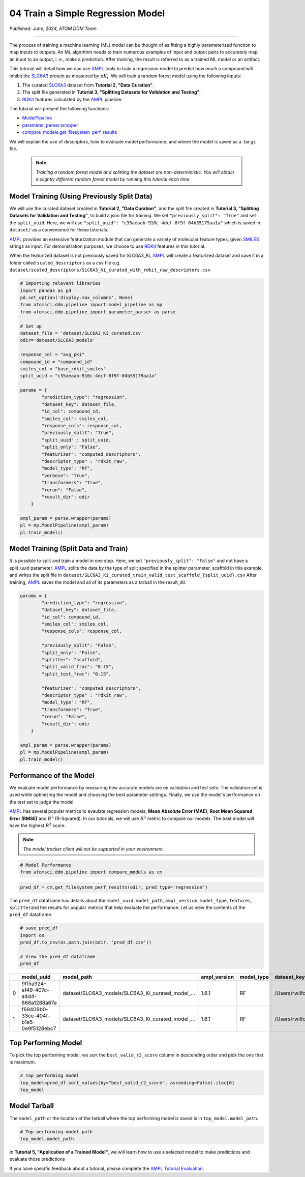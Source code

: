 ##################################
04 Train a Simple Regression Model
##################################

*Published: June, 2024, ATOM DDM Team*

------------

The process of training a machine learning (ML) model can be thought of
as fitting a highly parameterized function to map inputs to outputs. An
ML algorithm needs to train numerous examples of input and output pairs
to accurately map an input to an output, i. e., make a prediction. After
training, the result is referred to as a trained ML model or an
artifact.

This tutorial will detail how we can use
`AMPL <https://github.com/ATOMScience-org/AMPL>`_ tools to train a
regression model to predict how much a compound will inhibit the
`SLC6A3 <https://www.ebi.ac.uk/chembl/target_report_card/CHEMBL238/>`_
protein as measured by :math:`pK_i`. We will train a random forest model
using the following inputs:

1. The curated
   `SLC6A3 <https://www.ebi.ac.uk/chembl/target_report_card/CHEMBL238>`_
   dataset from **Tutorial 2, "Data Curation"**.
2. The split file generated in **Tutorial 3, "Splitting Datasets for
   Validation and Testing"**.
3. `RDKit <https://github.com/rdkit/rdkit>`_ features calculated by
   the `AMPL <https://github.com/ATOMScience-org/AMPL>`_ pipeline.

The tutorial will present the following functions:

-  `ModelPipeline <https://ampl.readthedocs.io/en/latest/pipeline.html#module-pipeline.model_pipeline>`_
-  `parameter_parser.wrapper <https://ampl.readthedocs.io/en/latest/pipeline.html#module-pipeline.model_pipeline>`_
-  `compare_models.get_filesystem_perf_results <https://ampl.readthedocs.io/en/latest/pipeline.html#module-pipeline.model_pipeline>`_

We will explain the use of descriptors, how to evaluate model
performance, and where the model is saved as a .tar.gz file.

 .. note::   
    
    *Training a random forest model and splitting the dataset
    are non-deterministic. You will obtain a slightly different random
    forest model by running this tutorial each time.*

Model Training (Using Previously Split Data)
********************************************

We will use the curated dataset created in **Tutorial 2, "Data
Curation"**, and the split file created in **Tutorial 3, "Splitting
Datasets for Validation and Testing"**, to build a json file for
training. We set ``"previously_split": "True"`` and set the
``split_uuid``. Here, we will use
``"split_uuid": "c35aeaab-910c-4dcf-8f9f-04b55179aa1a"`` which is saved
in ``dataset/`` as a convenience for these tutorials.

`AMPL <https://github.com/ATOMScience-org/AMPL>`_ provides an
extensive featurization module that can generate a variety of molecular
feature types, given
`SMILES <https://en.wikipedia.org/wiki/Simplified_molecular-input_line-entry_system>`_
strings as input. For demonstration purposes, we choose to use
`RDKit <https://github.com/rdkit/rdkit>`_ features in this
tutorial.

When the featurized dataset is not previously saved for SLC6A3\_Ki,
`AMPL <https://github.com/ATOMScience-org/AMPL>`_ will create a
featurized dataset and save it in a folder called ``scaled_descriptors``
as a csv file e.g.
``dataset/scaled_descriptors/SLC6A3_Ki_curated_with_rdkit_raw_descriptors.csv``

.. code:: ipython3

    # importing relevant libraries
    import pandas as pd
    pd.set_option('display.max_columns', None)
    from atomsci.ddm.pipeline import model_pipeline as mp
    from atomsci.ddm.pipeline import parameter_parser as parse
    
    # Set up
    dataset_file = 'dataset/SLC6A3_Ki_curated.csv'
    odir='dataset/SLC6A3_models'
    
    response_col = "avg_pKi"
    compound_id = "compound_id"
    smiles_col = "base_rdkit_smiles"
    split_uuid = "c35aeaab-910c-4dcf-8f9f-04b55179aa1a"
    
    params = {
            "prediction_type": "regression",
            "dataset_key": dataset_file,
            "id_col": compound_id,
            "smiles_col": smiles_col,
            "response_cols": response_col,
            "previously_split": "True",
            "split_uuid" : split_uuid,
            "split_only": "False",
            "featurizer": "computed_descriptors",
            "descriptor_type" : "rdkit_raw",
            "model_type": "RF",
            "verbose": "True",
            "transformers": "True",
            "rerun": "False",
            "result_dir": odir
        }
    
    ampl_param = parse.wrapper(params)
    pl = mp.ModelPipeline(ampl_param)
    pl.train_model()



Model Training (Split Data and Train)
*************************************

It is possible to split and train a model in one step. Here, we set
``"previously_split": "False"`` and not have a split\_uuid parameter.
`AMPL <https://github.com/ATOMScience-org/AMPL>`_ splits the data
by the type of split specified in the splitter parameter, scaffold in
this example, and writes the split file in
``dataset/SLC6A3_Ki_curated_train_valid_test_scaffold_{split_uuid}.csv``
After training, `AMPL <https://github.com/ATOMScience-org/AMPL>`_
saves the model and all of its parameters as a tarball in the
result\_dir.

.. code:: ipython3

    params = {
            "prediction_type": "regression",
            "dataset_key": dataset_file,
            "id_col": compound_id,
            "smiles_col": smiles_col,
            "response_cols": response_col,
        
            "previously_split": "False",
            "split_only": "False",
            "splitter": "scaffold",
            "split_valid_frac": "0.15",
            "split_test_frac": "0.15",
        
            "featurizer": "computed_descriptors",
            "descriptor_type" : "rdkit_raw",
            "model_type": "RF",
            "transformers": "True",
            "rerun": "False",
            "result_dir": odir
        }
    
    ampl_param = parse.wrapper(params)
    pl = mp.ModelPipeline(ampl_param)
    pl.train_model()



Performance of the Model
************************

We evaluate model performance by measuring how accurate models are on
validation and test sets. The validation set is used while optimizing
the model and choosing the best parameter settings. Finally, we use the
model's performance on the test set to judge the model.

`AMPL <https://github.com/ATOMScience-org/AMPL>`_ has several
popular metrics to evaulate regression models; **Mean Absolute Error
(MAE)**, **Root Mean Squared Error (RMSE)** and :math:`R^2` (R-Squared).
In our tutorials, we will use :math:`R^2` metric to compare our models.
The best model will have the highest :math:`R^2` score.

.. note::
    
    *The model tracker client will not be supported in your
    environment.*

.. code:: ipython3

    # Model Performance
    from atomsci.ddm.pipeline import compare_models as cm

.. code:: ipython3

    pred_df = cm.get_filesystem_perf_results(odir, pred_type='regression')


The ``pred_df`` dataframe has details about the ``model_uuid``,
``model_path``, ``ampl_version``, ``model_type``, ``features``,
``splitter``\ and the results for popular metrics that help evaluate the
performance. Let us view the contents of the ``pred_df`` dataframe.

.. code:: ipython3

    # save pred_df
    import os
    pred_df.to_csv(os.path.join(odir, 'pred_df.csv'))

    # View the pred_df dataframe
    pred_df


.. list-table:: 
   :header-rows: 1
   :class: tight-table 
 
   * - 
     - model_uuid
     - model_path
     - ampl_version
     - model_type
     - dataset_key
     - features
     - splitter
     - split_strategy
     - split_uuid
     - ...   
   * - 0
     - 9ff5a924-ef49-407c-a4d4-868a1288a67e
     - dataset/SLC6A3_models/SLC6A3_Ki_curated_model_...
     - 1.6.1
     - RF
     - /Users/rwilfong/Downloads/2024_LLNL/fork_ampl/...
     - rdkit_raw
     - scaffold
     - train_valid_test
     - c35aeaab-910c-4dcf-8f9f-04b55179aa1a
     - ...
   * - 1
     - f69409b0-33ce-404f-b1e5-0e9f5128ebc7
     - dataset/SLC6A3_models/SLC6A3_Ki_curated_model_...
     - 1.6.1
     - RF
     - /Users/rwilfong/Downloads/2024_LLNL/fork_ampl/...
     - rdkit_raw
     - scaffold
     - train_valid_test
     - f6351696-363f-411a-8720-4892bc4f700e
     - ...



Top Performing Model
********************

To pick the top performing model, we sort the ``best_valid_r2_score``
column in descending order and pick the one that is maximum.

.. code:: ipython3

    # Top performing model
    top_model=pred_df.sort_values(by="best_valid_r2_score", ascending=False).iloc[0]
    top_model



Model Tarball
*************

The ``model_path`` or the location of the tarball where the top
performing model is saved is in ``top_model.model_path``.

.. code:: ipython3

    # Top performing model path
    top_model.model_path



In **Tutorial 5, "Application of a Trained Model"**, we will learn how
to use a selected model to make predictions and evaluate those
predictions

If you have specific feedback about a tutorial, please complete the `AMPL Tutorial Evaluation <https://forms.gle/pa9sHj4MHbS5zG7A6>`_.

